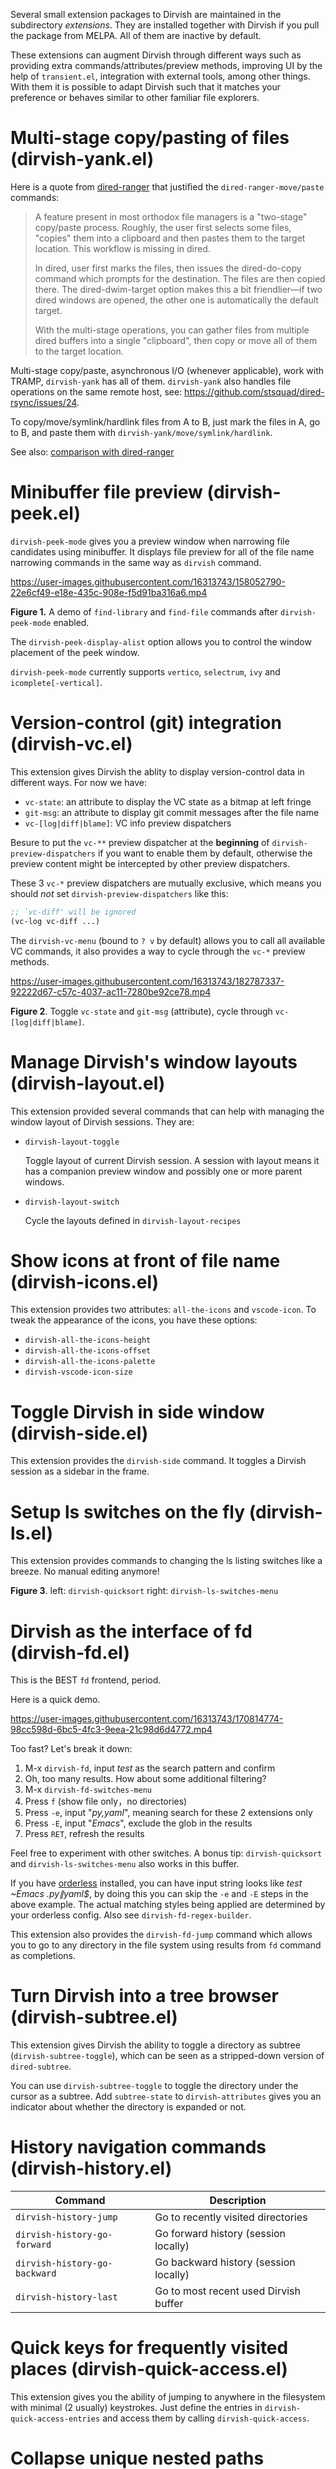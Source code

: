 #+AUTHOR: Alex Lu
#+EMAIL: alexluigit@gmail.com
#+startup: content

Several small extension packages to Dirvish are maintained in the subdirectory
/extensions/.  They are installed together with Dirvish if you pull the package
from MELPA.  All of them are inactive by default.

These extensions can augment Dirvish through different ways such as providing
extra commands/attributes/preview methods, improving UI by the help of
=transient.el=, integration with external tools, among other things.  With them it
is possible to adapt Dirvish such that it matches your preference or behaves
similar to other familiar file explorers.

* Multi-stage copy/pasting of files (dirvish-yank.el)

Here is a quote from [[https://github.com/Fuco1/dired-hacks][dired-ranger]] that justified the ~dired-ranger-move/paste~ commands:

#+begin_quote
A feature present in most orthodox file managers is a "two-stage" copy/paste
process. Roughly, the user first selects some files, "copies" them into a
clipboard and then pastes them to the target location. This workflow is missing
in dired.

In dired, user first marks the files, then issues the dired-do-copy command
which prompts for the destination. The files are then copied there. The
dired-dwim-target option makes this a bit friendlier---if two dired windows are
opened, the other one is automatically the default target.

With the multi-stage operations, you can gather files from multiple dired
buffers into a single "clipboard", then copy or move all of them to the target
location.
#+end_quote

Multi-stage copy/paste, asynchronous I/O (whenever applicable), work with TRAMP,
=dirvish-yank= has all of them. =dirvish-yank= also handles file operations on the
same remote host, see: https://github.com/stsquad/dired-rsync/issues/24.

To copy/move/symlink/hardlink files from A to B, just mark the files in A, go to
B, and paste them with ~dirvish-yank/move/symlink/hardlink~.

See also: [[https://github.com/alexluigit/dirvish/blob/main/docs/FAQ.org#dired-ranger][comparison with dired-ranger]]

* Minibuffer file preview (dirvish-peek.el)

~dirvish-peek-mode~ gives you a preview window when narrowing file candidates
using minibuffer. It displays file preview for all of the file name narrowing
commands in the same way as =dirvish= command.

https://user-images.githubusercontent.com/16313743/158052790-22e6cf49-e18e-435c-908e-f5d91ba316a6.mp4

*Figure 1.* A demo of ~find-library~ and ~find-file~ commands after ~dirvish-peek-mode~ enabled.

The ~dirvish-peek-display-alist~ option allows you to control the window placement
of the peek window.

~dirvish-peek-mode~ currently supports =vertico=, =selectrum=, =ivy= and =icomplete[-vertical]=.

* Version-control (git) integration (dirvish-vc.el)

This extension gives Dirvish the ablity to display version-control data in
different ways.  For now we have:

+ ~vc-state~: an attribute to display the VC state as a bitmap at left fringe
+ ~git-msg~: an attribute to display git commit messages after the file name
+ ~vc-[log|diff|blame]~: VC info preview dispatchers

Besure to put the ~vc-**~ preview dispatcher at the *beginning* of
~dirvish-preview-dispatchers~ if you want to enable them by default, otherwise the
preview content might be intercepted by other preview dispatchers.

These 3 ~vc-*~ preview dispatchers are mutually exclusive, which means you should
/not/ set ~dirvish-preview-dispatchers~ like this:

#+begin_src emacs-lisp
;; `vc-diff' will be ignored
(vc-log vc-diff ...)
#+end_src

The ~dirvish-vc-menu~ (bound to =? v= by default) allows you to call all available
VC commands, it also provides a way to cycle through the ~vc-*~ preview methods.

[[https://user-images.githubusercontent.com/16313743/182787337-92222d67-c57c-4037-ac11-7280be92ce78.mp4][https://user-images.githubusercontent.com/16313743/182787337-92222d67-c57c-4037-ac11-7280be92ce78.mp4]]

*Figure 2*. Toggle ~vc-state~ and ~git-msg~ (attribute), cycle through ~vc-[log|diff|blame]~.

* Manage Dirvish's window layouts (dirvish-layout.el)

This extension provided several commands that can help with managing the window
layout of Dirvish sessions. They are:

+ ~dirvish-layout-toggle~

  Toggle layout of current Dirvish session.  A session with layout means it has
  a companion preview window and possibly one or more parent windows.

+ ~dirvish-layout-switch~

  Cycle the layouts defined in ~dirvish-layout-recipes~

* Show icons at front of file name (dirvish-icons.el)

This extension provides two attributes: ~all-the-icons~ and ~vscode-icon~.  To tweak
the appearance of the icons, you have these options:

+ ~dirvish-all-the-icons-height~
+ ~dirvish-all-the-icons-offset~
+ ~dirvish-all-the-icons-palette~
+ ~dirvish-vscode-icon-size~

* Toggle Dirvish in side window (dirvish-side.el)

This extension provides the ~dirvish-side~ command. It toggles a Dirvish session
as a sidebar in the frame.

[[https://user-images.githubusercontent.com/16313743/173187130-bd16f99b-93b1-4f3f-903c-65e7cf240198.png][https://user-images.githubusercontent.com/16313743/173187130-bd16f99b-93b1-4f3f-903c-65e7cf240198.png]]

* Setup ls switches on the fly (dirvish-ls.el)

This extension provides commands to changing the ls listing switches like a
breeze. No manual editing anymore!

[[https://user-images.githubusercontent.com/16313743/178141860-784e5744-a5b7-4a7b-9bdb-f0f981ca2dba.svg][https://user-images.githubusercontent.com/16313743/178141860-784e5744-a5b7-4a7b-9bdb-f0f981ca2dba.svg]]

*Figure 3*. left: ~dirvish-quicksort~  right: ~dirvish-ls-switches-menu~

* Dirvish as the interface of fd (dirvish-fd.el)

This is the BEST =fd= frontend, period.

Here is a quick demo.

https://user-images.githubusercontent.com/16313743/170814774-98cc598d-6bc5-4fc3-9eea-21c98d6d4772.mp4

Too fast? Let's break it down:

1. M-x ~dirvish-fd~, input /test/ as the search pattern and confirm
2. Oh, too many results. How about some additional filtering?
3. M-x ~dirvish-fd-switches-menu~
4. Press =f= (show file only，no directories)
5. Press =-e=, input "/py,yaml/", meaning search for these 2 extensions only
6. Press =-E=, input "/Emacs/", exclude the glob in the results
7. Press =RET=, refresh the results

Feel free to experiment with other switches.  A bonus tip: ~dirvish-quicksort~ and
~dirvish-ls-switches-menu~ also works in this buffer.

If you have [[https://github.com/oantolin/orderless][orderless]] installed, you can have input string looks like /test
~Emacs .\(py\|yaml\)$/, by doing this you can skip the =-e= and =-E= steps in the
above example.  The actual matching styles being applied are determined by your
orderless config.  Also see ~dirvish-fd-regex-builder~.

This extension also provides the ~dirvish-fd-jump~ command which allows you to go
to any directory in the file system using results from =fd= command as completions.

* Turn Dirvish into a tree browser (dirvish-subtree.el)

This extension gives Dirvish the ability to toggle a directory as subtree
(~dirvish-subtree-toggle~), which can be seen as a stripped-down version of
=dired-subtree=.

You can use ~dirvish-subtree-toggle~ to toggle the directory under the cursor as a
subtree.  Add ~subtree-state~ to ~dirvish-attributes~ gives you an indicator about
whether the directory is expanded or not.

* History navigation commands (dirvish-history.el)

|-----------------------------+---------------------------------------|
| Command                     | Description                           |
|-----------------------------+---------------------------------------|
| ~dirvish-history-jump~        | Go to recently visited directories    |
| ~dirvish-history-go-forward~  | Go forward history (session locally)  |
| ~dirvish-history-go-backward~ | Go backward history (session locally) |
| ~dirvish-history-last~        | Go to most recent used Dirvish buffer |
|-----------------------------+---------------------------------------|

* Quick keys for frequently visited places (dirvish-quick-access.el)

This extension gives you the ability of jumping to anywhere in the filesystem
with minimal (2 usually) keystrokes.  Just define the entries in
~dirvish-quick-access-entries~ and access them by calling ~dirvish-quick-access~.

* Collapse unique nested paths (dirvish-collapse.el)

This extension provides the ~collapse~ attribute.

#+begin_quote
Often times we find ourselves in a situation where a single file or directory is
nested in a chain of nested directories with no other content. This is sometimes
due to various mandatory layouts demanded by packaging tools or tools generating
these deeply-nested "unique" paths to disambiguate architectures or versions
(but we often use only one anyway). If the user wants to access these
directories they have to quite needlessly drill-down through varying number of
"uninteresting" directories to get to the content.

                                                   -- from [[https://github.com/Fuco1/dired-hacks][dired-collapse]]
#+end_quote

See also: [[https://github.com/alexluigit/dirvish/blob/main/docs/FAQ.org#dired-collapse][comparison with dired-collapse]]

* Live-narrowing of Dirvish buffer (dirvish-narrow.el)

This package provides live filtering of files in dirvish buffers.  In general,
after calling ~dirvish-narrow~ you type a filter string into the minibuffer.
After each change the changes automatically reflect in the buffer. Typing =RET=
will exit the live filtering mode and leave the dired buffer in the narrowed
state.  Typing =C-g= will cancel the narrowing and restore the original view.  To
bring it back to the original view after the narrowing, just call ~revert-buffer~
(usually bound to =g=).

If you have [[https://github.com/oantolin/orderless][orderless]] installed, you can have input string looks like /test
~Emacs .\(py\|yaml\)$/,  meaning:

- match /test/
- match /.py/ or /.yaml/ files
- exclude results containing /Emacs/

The actual matching styles being applied are determined by your orderless
config.  Also see ~dirvish-narrow-regex-builder~.

* Pin files you are interested in at top (dirvish-emerge.el)

TODO
